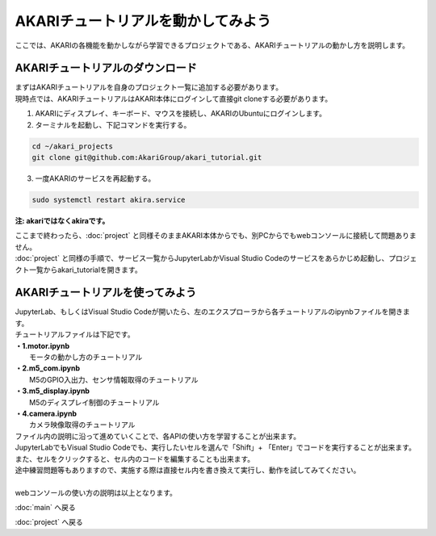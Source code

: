 ***********************************************************
AKARIチュートリアルを動かしてみよう
***********************************************************

| ここでは、AKARIの各機能を動かしながら学習できるプロジェクトである、AKARIチュートリアルの動かし方を説明します。

===========================================================
AKARIチュートリアルのダウンロード
===========================================================

| まずはAKARIチュートリアルを自身のプロジェクト一覧に追加する必要があります。
| 現時点では、AKARIチュートリアルはAKARI本体にログインして直接git cloneする必要があります。

1. AKARIにディスプレイ、キーボード、マウスを接続し、AKARIのUbuntuにログインします。

2. ターミナルを起動し、下記コマンドを実行する。

.. code-block:: bash

    cd ~/akari_projects
    git clone git@github.com:AkariGroup/akari_tutorial.git

3. 一度AKARIのサービスを再起動する。

.. code-block:: bash

    sudo systemctl restart akira.service

**注: akariではなくakiraです。**

| ここまで終わったら、:doc:`project` と同様そのままAKARI本体からでも、別PCからでもwebコンソールに接続して問題ありません。
| :doc:`project` と同様の手順で、サービス一覧からJupyterLabかVisual Studio Codeのサービスをあらかじめ起動し、プロジェクト一覧からakari_tutorialを開きます。


===========================================================
AKARIチュートリアルを使ってみよう
===========================================================

| JupyterLab、もしくはVisual Studio Codeが開いたら、左のエクスプローラから各チュートリアルのipynbファイルを開きます。
| チュートリアルファイルは下記です。
| **・1.motor.ipynb**
|   モータの動かし方のチュートリアル
| **・2.m5_com.ipynb**
|   M5のGPIO入出力、センサ情報取得のチュートリアル
| **・3.m5_display.ipynb**
|   M5のディスプレイ制御のチュートリアル
| **・4.camera.ipynb**
|   カメラ映像取得のチュートリアル

| ファイル内の説明に沿って進めていくことで、各APIの使い方を学習することが出来ます。
| JupyterLabでもVisual Studio Codeでも、実行したいセルを選んで「Shift」+ 「Enter」でコードを実行することが出来ます。
| また、セルをクリックすると、セル内のコードを編集することも出来ます。
| 途中練習問題等もありますので、実施する際は直接セル内を書き換えて実行し、動作を試してみてください。
|
| webコンソールの使い方の説明は以上となります。

:doc:`main` へ戻る

:doc:`project` へ戻る